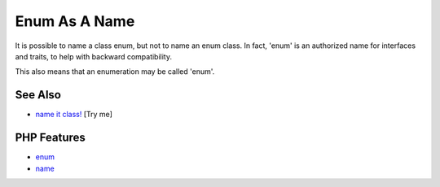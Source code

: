 .. _enum-as-a-name:

Enum As A Name
--------------

.. meta::
	:description:
		Enum As A Name: It is possible to name a class enum, but not to name an enum class.
	:twitter:card: summary_large_image
	:twitter:site: @exakat
	:twitter:title: Enum As A Name
	:twitter:description: Enum As A Name: It is possible to name a class enum, but not to name an enum class
	:twitter:creator: @exakat
	:twitter:image:src: https://php-tips.readthedocs.io/en/latest/_images/enum_as_name.png
	:og:image: https://php-tips.readthedocs.io/en/latest/_images/enum_as_name.png
	:og:title: Enum As A Name
	:og:type: article
	:og:description: It is possible to name a class enum, but not to name an enum class
	:og:url: https://php-tips.readthedocs.io/en/latest/tips/enum_as_name.html
	:og:locale: en

.. raw:: html

	<script type="application/ld+json">{"@context":"https:\/\/schema.org","@graph":[{"@type":"WebPage","@id":"https:\/\/php-tips.readthedocs.io\/en\/latest\/tips\/enum_as_name.html","url":"https:\/\/php-tips.readthedocs.io\/en\/latest\/tips\/enum_as_name.html","name":"Enum As A Name","isPartOf":{"@id":"https:\/\/www.exakat.io\/"},"datePublished":"Wed, 06 Aug 2025 17:34:36 +0000","dateModified":"Wed, 06 Aug 2025 17:34:36 +0000","description":"It is possible to name a class enum, but not to name an enum class","inLanguage":"en-US","potentialAction":[{"@type":"ReadAction","target":["https:\/\/php-tips.readthedocs.io\/en\/latest\/tips\/enum_as_name.html"]}]},{"@type":"WebSite","@id":"https:\/\/www.exakat.io\/","url":"https:\/\/www.exakat.io\/","name":"Exakat","description":"Smart PHP static analysis","inLanguage":"en-US"}]}</script>

It is possible to name a class enum, but not to name an enum class. In fact, 'enum' is an authorized name for interfaces and traits, to help with backward compatibility.

This also means that an enumeration may be called 'enum'.

.. image:: ../images/enum_as_name.png

See Also
________

* `name it class! <https://3v4l.org/Ammha>`_ [Try me]


PHP Features
____________

* `enum <https://php-dictionary.readthedocs.io/en/latest/dictionary/enum.ini.html>`_

* `name <https://php-dictionary.readthedocs.io/en/latest/dictionary/name.ini.html>`_


